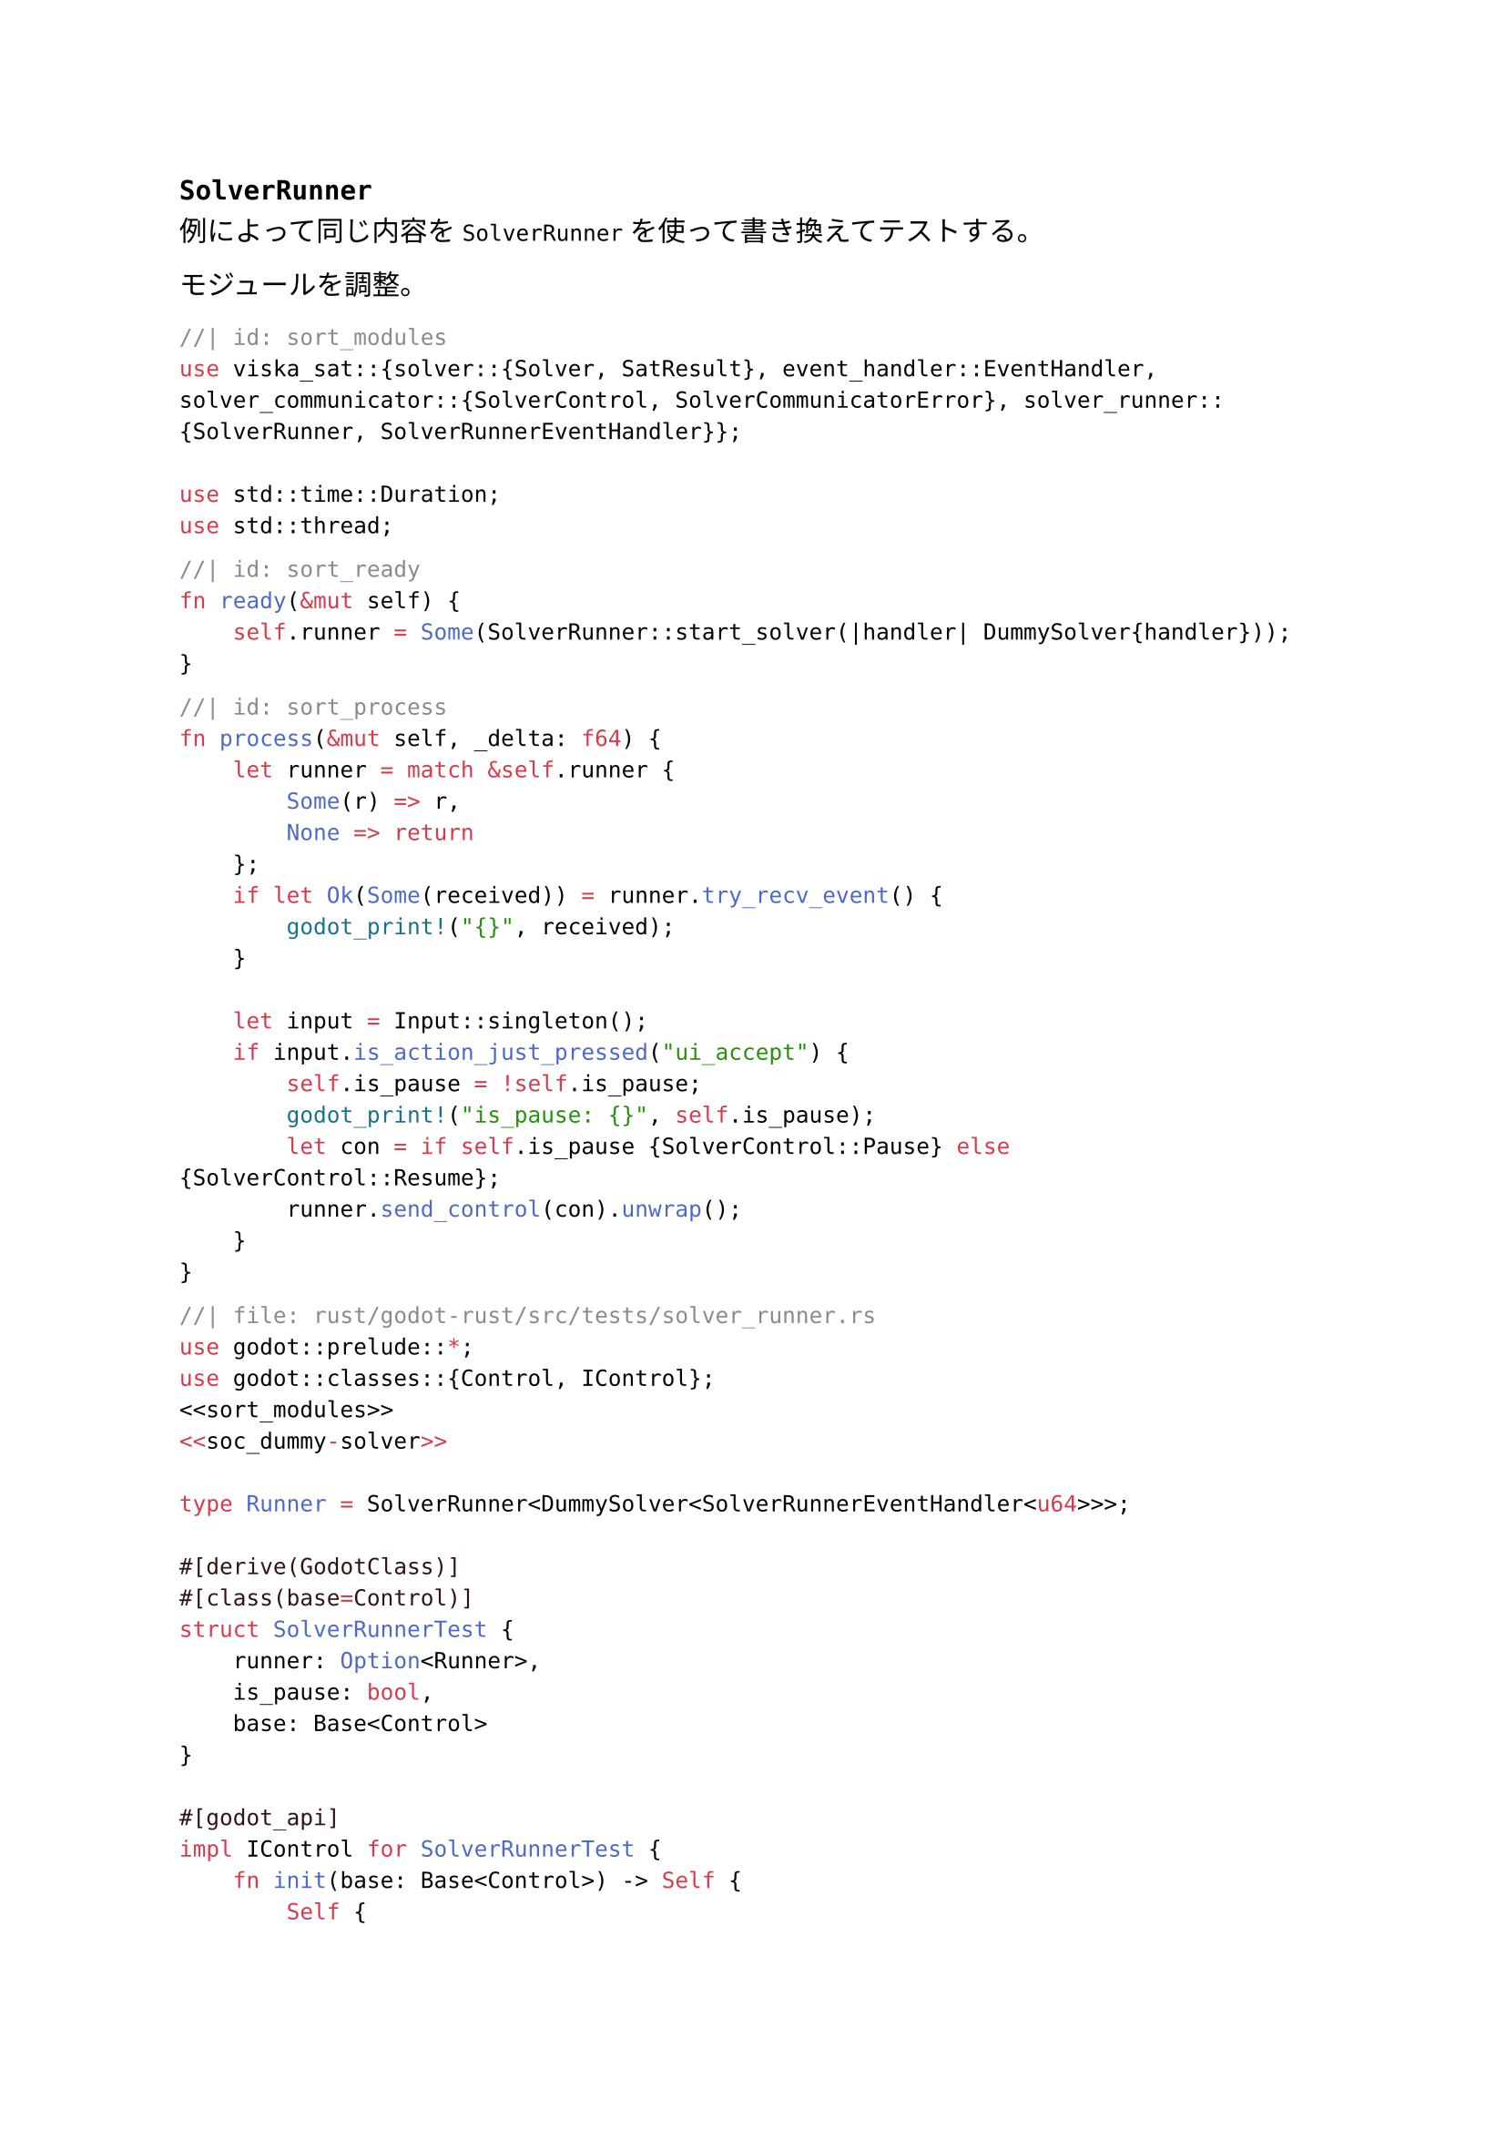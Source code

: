 == `SolverRunner`
例によって同じ内容を `SolverRunner` を使って書き換えてテストする。

モジュールを調整。
```rust
//| id: sort_modules
use viska_sat::{solver::{Solver, SatResult}, event_handler::EventHandler, solver_communicator::{SolverControl, SolverCommunicatorError}, solver_runner::{SolverRunner, SolverRunnerEventHandler}};

use std::time::Duration;
use std::thread;
```

```rust
//| id: sort_ready
fn ready(&mut self) {
    self.runner = Some(SolverRunner::start_solver(|handler| DummySolver{handler}));
}
```

```rust
//| id: sort_process
fn process(&mut self, _delta: f64) {
    let runner = match &self.runner {
        Some(r) => r,
        None => return
    };
    if let Ok(Some(received)) = runner.try_recv_event() {
        godot_print!("{}", received);
    }

    let input = Input::singleton();
    if input.is_action_just_pressed("ui_accept") {
        self.is_pause = !self.is_pause;
        godot_print!("is_pause: {}", self.is_pause);
        let con = if self.is_pause {SolverControl::Pause} else {SolverControl::Resume};
        runner.send_control(con).unwrap();
    }
}
```

```rust
//| file: rust/godot-rust/src/tests/solver_runner.rs
use godot::prelude::*;
use godot::classes::{Control, IControl};
<<sort_modules>>
<<soc_dummy-solver>>

type Runner = SolverRunner<DummySolver<SolverRunnerEventHandler<u64>>>;

#[derive(GodotClass)]
#[class(base=Control)]
struct SolverRunnerTest {
    runner: Option<Runner>,
    is_pause: bool,
    base: Base<Control>
}

#[godot_api]
impl IControl for SolverRunnerTest {
    fn init(base: Base<Control>) -> Self {
        Self {
            runner: None,
            is_pause: false,
            base
        }
    }

    <<sort_ready>>
    <<sort_process>>
}
```
